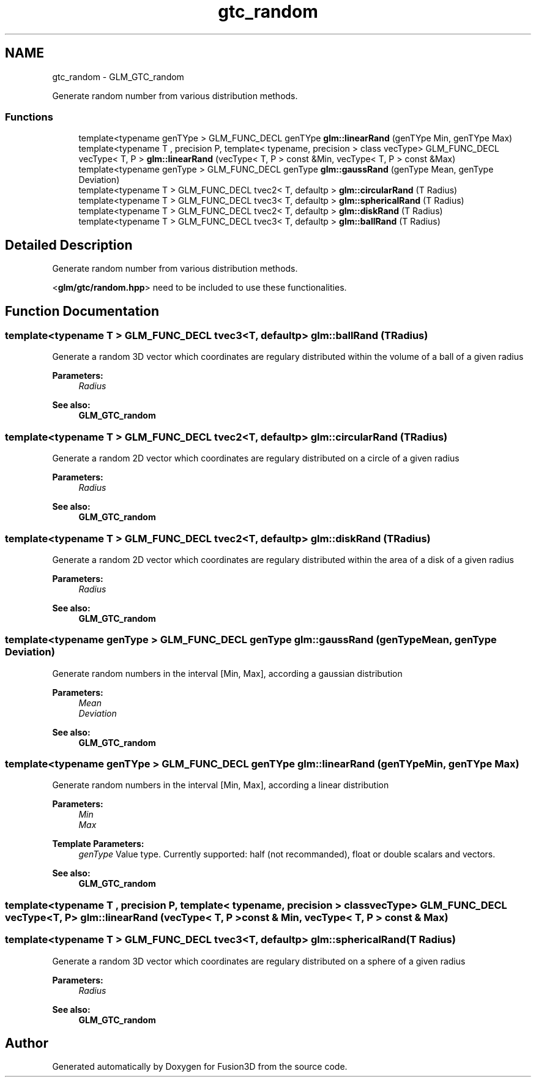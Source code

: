 .TH "gtc_random" 3 "Tue Nov 24 2015" "Version 0.0.0.1" "Fusion3D" \" -*- nroff -*-
.ad l
.nh
.SH NAME
gtc_random \- GLM_GTC_random
.PP
Generate random number from various distribution methods\&.  

.SS "Functions"

.in +1c
.ti -1c
.RI "template<typename genTYpe > GLM_FUNC_DECL genTYpe \fBglm::linearRand\fP (genTYpe Min, genTYpe Max)"
.br
.ti -1c
.RI "template<typename T , precision P, template< typename, precision > class vecType> GLM_FUNC_DECL vecType< T, P > \fBglm::linearRand\fP (vecType< T, P > const &Min, vecType< T, P > const &Max)"
.br
.ti -1c
.RI "template<typename genType > GLM_FUNC_DECL genType \fBglm::gaussRand\fP (genType Mean, genType Deviation)"
.br
.ti -1c
.RI "template<typename T > GLM_FUNC_DECL tvec2< T, defaultp > \fBglm::circularRand\fP (T Radius)"
.br
.ti -1c
.RI "template<typename T > GLM_FUNC_DECL tvec3< T, defaultp > \fBglm::sphericalRand\fP (T Radius)"
.br
.ti -1c
.RI "template<typename T > GLM_FUNC_DECL tvec2< T, defaultp > \fBglm::diskRand\fP (T Radius)"
.br
.ti -1c
.RI "template<typename T > GLM_FUNC_DECL tvec3< T, defaultp > \fBglm::ballRand\fP (T Radius)"
.br
.in -1c
.SH "Detailed Description"
.PP 
Generate random number from various distribution methods\&. 

<\fBglm/gtc/random\&.hpp\fP> need to be included to use these functionalities\&. 
.SH "Function Documentation"
.PP 
.SS "template<typename T > GLM_FUNC_DECL tvec3<T, defaultp> glm::ballRand (T Radius)"
Generate a random 3D vector which coordinates are regulary distributed within the volume of a ball of a given radius
.PP
\fBParameters:\fP
.RS 4
\fIRadius\fP 
.RE
.PP
\fBSee also:\fP
.RS 4
\fBGLM_GTC_random\fP 
.RE
.PP

.SS "template<typename T > GLM_FUNC_DECL tvec2<T, defaultp> glm::circularRand (T Radius)"
Generate a random 2D vector which coordinates are regulary distributed on a circle of a given radius
.PP
\fBParameters:\fP
.RS 4
\fIRadius\fP 
.RE
.PP
\fBSee also:\fP
.RS 4
\fBGLM_GTC_random\fP 
.RE
.PP

.SS "template<typename T > GLM_FUNC_DECL tvec2<T, defaultp> glm::diskRand (T Radius)"
Generate a random 2D vector which coordinates are regulary distributed within the area of a disk of a given radius
.PP
\fBParameters:\fP
.RS 4
\fIRadius\fP 
.RE
.PP
\fBSee also:\fP
.RS 4
\fBGLM_GTC_random\fP 
.RE
.PP

.SS "template<typename genType > GLM_FUNC_DECL genType glm::gaussRand (genType Mean, genType Deviation)"
Generate random numbers in the interval [Min, Max], according a gaussian distribution
.PP
\fBParameters:\fP
.RS 4
\fIMean\fP 
.br
\fIDeviation\fP 
.RE
.PP
\fBSee also:\fP
.RS 4
\fBGLM_GTC_random\fP 
.RE
.PP

.SS "template<typename genTYpe > GLM_FUNC_DECL genTYpe glm::linearRand (genTYpe Min, genTYpe Max)"
Generate random numbers in the interval [Min, Max], according a linear distribution
.PP
\fBParameters:\fP
.RS 4
\fIMin\fP 
.br
\fIMax\fP 
.RE
.PP
\fBTemplate Parameters:\fP
.RS 4
\fIgenType\fP Value type\&. Currently supported: half (not recommanded), float or double scalars and vectors\&. 
.RE
.PP
\fBSee also:\fP
.RS 4
\fBGLM_GTC_random\fP 
.RE
.PP

.SS "template<typename T , precision P, template< typename, precision > class vecType> GLM_FUNC_DECL vecType<T, P> glm::linearRand (vecType< T, P > const & Min, vecType< T, P > const & Max)"

.SS "template<typename T > GLM_FUNC_DECL tvec3<T, defaultp> glm::sphericalRand (T Radius)"
Generate a random 3D vector which coordinates are regulary distributed on a sphere of a given radius
.PP
\fBParameters:\fP
.RS 4
\fIRadius\fP 
.RE
.PP
\fBSee also:\fP
.RS 4
\fBGLM_GTC_random\fP 
.RE
.PP

.SH "Author"
.PP 
Generated automatically by Doxygen for Fusion3D from the source code\&.
